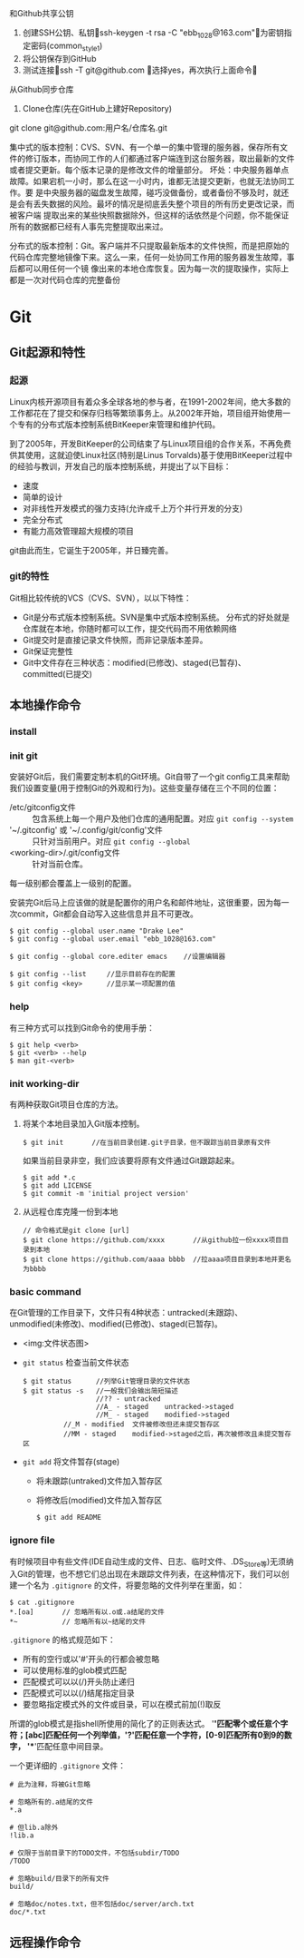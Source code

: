 和Github共享公钥
	1. 创建SSH公钥、私钥ssh-keygen -t rsa -C "ebb_1028@163.com"为密钥指定密码(common_style_1)
	2. 将公钥保存到GitHub
	3. 测试连接ssh -T git@github.com    选择yes，再次执行上面命令
从Github同步仓库
	1. Clone仓库(先在GitHub上建好Repository)
	git clone git@github.com:用户名/仓库名.git


集中式的版本控制：CVS、SVN、有一个单一的集中管理的服务器，保存所有文件的修订版本，而协同工作的人们都通过客户端连到这台服务器，取出最新的文件或者提交更新。每个版本记录的是修改文件的增量部分。
坏处：中央服务器单点故障。如果宕机一小时，那么在这一小时内，谁都无法提交更新，也就无法协同工作。要 是中央服务器的磁盘发生故障，碰巧没做备份，或者备份不够及时，就还是会有丢失数据的风险。最坏的情况是彻底丢失整个项目的所有历史更改记录，而被客户端 提取出来的某些快照数据除外，但这样的话依然是个问题，你不能保证所有的数据都已经有人事先完整提取出来过。

分布式的版本控制：Git。客户端并不只提取最新版本的文件快照，而是把原始的代码仓库完整地镜像下来。这么一来，任何一处协同工作用的服务器发生故障，事后都可以用任何一个镜 像出来的本地仓库恢复。因为每一次的提取操作，实际上都是一次对代码仓库的完整备份

* Git
** Git起源和特性
*** 起源
Linux内核开源项目有着众多全球各地的参与者，在1991-2002年间，绝大多数的工作都花在了提交和保存归档等繁琐事务上。从2002年开始，项目组开始使用一个专有的分布式版本控制系统BitKeeper来管理和维护代码。

到了2005年，开发BitKeeper的公司结束了与Linux项目组的合作关系，不再免费供其使用，这就迫使Linux社区(特别是Linus Torvalds)基于使用BitKeeper过程中的经验与教训，开发自己的版本控制系统，并提出了以下目标：
+ 速度
+ 简单的设计
+ 对非线性开发模式的强力支持(允许成千上万个并行开发的分支)
+ 完全分布式
+ 有能力高效管理超大规模的项目

git由此而生，它诞生于2005年，并日臻完善。

*** git的特性
Git相比较传统的VCS（CVS、SVN），以以下特性：
+ Git是分布式版本控制系统。SVN是集中式版本控制系统。
  分布式的好处就是仓库就在本地，你随时都可以工作，提交代码而不用依赖网络
+ Git提交时是直接记录文件快照，而非记录版本差异。
+ Git保证完整性
+ Git中文件存在三种状态：modified(已修改)、staged(已暂存)、committed(已提交)
** 本地操作命令
*** install
*** init git
安装好Git后，我们需要定制本机的Git环境。Git自带了一个git config工具来帮助我们设置变量(用于控制Git的外观和行为)。这些变量存储在三个不同的位置：
 - /etc/gitconfig文件 :: 包含系统上每一个用户及他们仓库的通用配置。对应 ~git config --system~
 - '~/.gitconfig' 或 '~/.config/git/config'文件 :: 只针对当前用户。对应 ~git config --global~
 - <working-dir>/.git/config文件 :: 针对当前仓库。

每一级别都会覆盖上一级别的配置。

安装完Git后马上应该做的就是配置你的用户名和邮件地址，这很重要，因为每一次commit，Git都会自动写入这些信息并且不可更改。
#+BEGIN_EXAMPLE
$ git config --global user.name "Drake Lee"
$ git config --global user.email "ebb_1028@163.com"

$ git config --global core.editer emacs    //设置编辑器

$ git config --list     //显示目前存在的配置
$ git config <key>      //显示某一项配置的值
#+END_EXAMPLE
*** help
有三种方式可以找到Git命令的使用手册：
#+BEGIN_EXAMPLE
$ git help <verb>
$ git <verb> --help
$ man git-<verb>
#+END_EXAMPLE
*** init working-dir
有两种获取Git项目仓库的方法。
1. 将某个本地目录加入Git版本控制。
   #+BEGIN_EXAMPLE
   $ git init       //在当前目录创建.git子目录，但不跟踪当前目录原有文件
   #+END_EXAMPLE
   如果当前目录非空，我们应该要将原有文件通过Git跟踪起来。
   #+BEGIN_EXAMPLE
   $ git add *.c
   $ git add LICENSE
   $ git commit -m 'initial project version'
   #+END_EXAMPLE
2. 从远程仓库克隆一份到本地
   #+BEGIN_EXAMPLE
   // 命令格式是git clone [url]
   $ git clone https://github.com/xxxx       //从github拉一份xxxx项目目录到本地
   $ git clone https://github.com/aaaa bbbb  //拉aaaa项目目录到本地并更名为bbbb
   #+END_EXAMPLE
*** basic command
在Git管理的工作目录下，文件只有4种状态：untracked(未跟踪)、unmodified(未修改)、modified(已修改)、staged(已暂存)。
+ <img:文件状态图>

+ ~git status~ 检查当前文件状态
  #+BEGIN_EXAMPLE
  $ git status      //列举Git管理目录的文件状态
  $ git status -s   //一般我们会输出简短描述
                    //?? - untracked
                    //A_ - staged    untracked->staged
                    //M_ - staged    modified->staged
		    //_M - modified  文件被修改但还未提交暂存区
		    //MM - staged    modified->staged之后，再次被修改且未提交暂存区
  #+END_EXAMPLE
+ ~git add~ 将文件暂存(stage)
  - 将未跟踪(untraked)文件加入暂存区 
  - 将修改后(modified)文件加入暂存区
  #+BEGIN_EXAMPLE
  $ git add README
  #+END_EXAMPLE
*** ignore file
有时候项目中有些文件(IDE自动生成的文件、日志、临时文件、.DS_Store等)无须纳入Git的管理，也不想它们总出现在未跟踪文件列表，在这种情况下，我们可以创建一个名为 ~.gitignore~ 的文件，将要忽略的文件列举在里面，如：
#+BEGIN_EXAMPLE
$ cat .gitignore
*.[oa]       // 忽略所有以.o或.a结尾的文件
*~           // 忽略所有以~结尾的文件
#+END_EXAMPLE
~.gitignore~ 的格式规范如下：
 - 所有的空行或以'#'开头的行都会被忽略
 - 可以使用标准的glob模式匹配
 - 匹配模式可以以(/)开头防止递归
 - 匹配模式可以以(/)结尾指定目录
 - 要忽略指定模式外的文件或目录，可以在模式前加(!)取反

所谓的glob模式是指shell所使用的简化了的正则表达式。 '*'匹配零个或任意个字符；[abc]匹配任何一个列举值，'?'匹配任意一个字符，[0-9]匹配所有0到9的数字， '**'匹配任意中间目录。

一个更详细的 ~.gitignore~ 文件：
#+BEGIN_EXAMPLE
# 此为注释，将被Git忽略

# 忽略所有的.a结尾的文件
*.a

# 但lib.a除外
!lib.a

# 仅限于当前目录下的TODO文件，不包括subdir/TODO
/TODO

# 忽略build/目录下的所有文件
build/

# 忽略doc/notes.txt，但不包括doc/server/arch.txt
doc/*.txt
#+END_EXAMPLE
*** 

** 远程操作命令

